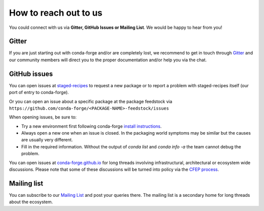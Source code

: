 How to reach out to us
==============================

You could connect with us via **Gitter, GitHub Issues or Mailing List**. 
We would be happy to hear from you!

Gitter
-------------------

If you are just starting out with conda-forge and/or are completely lost, we recommend to get in touch through `Gitter <https://gitter.im/conda-forge/conda-forge.github.io>`__ and our community members will direct
you to the proper documentation and/or help you via the chat.

GitHub issues
-------------

You can open issues at `staged-recipes <https://github.com/conda-forge/staged-recipes/issues>`__
to request a new package or to report a problem with staged-recipes itself (our port of entry to conda-forge).

Or you can open an issue about a specific package at the package feedstock via
``https://github.com/conda-forge/<PACKAGE-NAME>-feedstock/issues``

When opening issues, be sure to:

* Try a new environment first following conda-forge `install instructions <https://conda-forge.org/docs/user/introduction.html#how-can-i-install-packages-from-conda-forge>`__.
* Always open a new one when an issue is closed. In the packaging world symptoms may be similar but the causes are usually very different.
* Fill in the required information. Without the output of `conda list` and `conda info -a` the team cannot debug the problem.


You can open issues at `conda-forge.github.io <https://github.com/conda-forge/conda-forge.github.io/issues>`__
for long threads involving infrastructural, architectural or ecosystem wide discussions.
Please note that some of these discussions will be turned into policy via the `CFEP process <https://github.com/conda-forge/conda-forge-enhancement-proposals>`__.

Mailing list
------------

You can subscribe to our `Mailing List <https://groups.google.com/forum/#!forum/conda-forge>`__ and post your queries there. The mailing list is a secondary home for long threads about the ecosystem.


